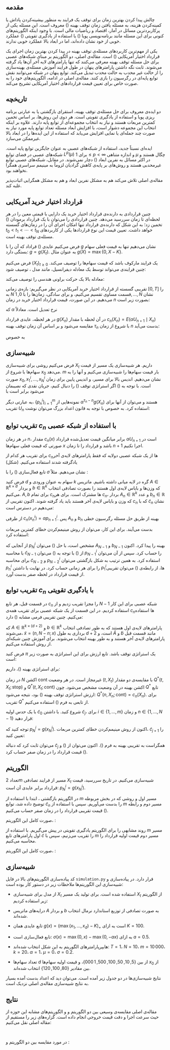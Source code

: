 #+title: \lr{Optimal Stopping via Randomized Neural Networks}
#+latex_class_options: [hidelinks, 11pt]
#+author:
#+language:
#+latex_compiler: xelatex
#+options: toc:nil date:nil author:nil
#+latex_header_extra: \usepackage[paperwidth=164mm, paperheight=232mm, left=20mm, right=20mm, top=20mm, bottom=20mm]{geometry}
#+latex_header_extra: \usepackage{enumerate}
#+latex_header_extra: \usepackage{multirow}
#+latex_header_extra: \usepackage{libertinust1math}
#+latex_header_extra: \usepackage{xepersian}
#+latex_header_extra: \settextfont{Yas}
#+latex_header_extra: \setlatintextfont{Linux Libertine}
#+latex_header_extra: \linespread{1.2}
#+latex_header_extra: \author{علیرضا عظیمی‌نیا $401\,205\,061$ \\ کیانا عسگری $97\,100\,473$}

** مقدمه

چالش پیدا کردن بهترین زمان برای توقف یک فرایند به منظور بیشینه‌کردن
پاداش یا کمینه‌کردن هزینه، به مسئله یافتن زمان توقف بهینه
(\lr{optimal stopping time}) معروف است.  این مسئله یکی از
پرکاربردترین مسائل در آمار، اقتصاد و ریاضیات مالی است.  با وجود
اینکه الگوریتم‌های کنونی برای این مسئله مانند برنامه‌نویسی پویا
(\lr{dynamic programming}) یا استفاده از یادگیری تقویتی
(\lr{reinforcement learning}) عملکرد خوبی از خود نشان داده‌اند، اما در
ابعاد بالا عملکرد خوبی ندارند.

یکی از مهم‌ترین کاربردهای مسئله‌ی توقف بهینه در پیدا کردن بهترین زمان
اجرای یک قرارداد اختیار آمریکایی (\lr{American option}) است.
مقاله‌ی اصلی، دو الگوریتم بر مبنای شبکه‌های عصبی برای حل مسئله توقف بهینه
معرفی می‌کنند که تنها پارامترهای لایه آخر آن‌ها یاد گرفته می‌شوند.  ثابت
نگه داشتن پارامترهای پنهان در طول فرایند آموزش مسئله‌ی بهینه‌سازی را از
حالت غیر محدب به حالت محدب تبدیل می‌کند.  توابع پنهان در شبکه می‌توانند
نقش توابع پایه‌ای در رگرسیون را بازی کنند.  مقاله‌ی اصلی در ادامه،
الگوریتم‌های خود را به صورت خاص برای تعیین قیمت قراردادهای اختیار
آمریکایی تشریح می‌کند.

** تاریخچه

دو ایده‌ی معروف برای حل مسئله‌ی توقف بهینه، استقرای بازگشتی یا به عبارتی
برنامه ریزی پویا
\LTRfootnote{J. N. Tsitsiklis and B. Van Roy. Regression methods for pricing complex american-style options. IEEE Transactions on Neural Networks, 12(4), 2001.}
و استفاده از یادگیری تقویتی
\LTRfootnote{J. N. Tsitsiklis and B. Van Roy. Optimal stopping of markov processes: Hilbert space theory, approximation algorithms, and an application to pricing high-dimensional financial derivatives. IEEE Transactions on Automatic Control, 44(10), 1999.}
است.  هر دوی این روش‌ها، بر اساس تخمین کمترین مربعات هستند و نیاز به
انتخاب مجموعه‌ای از توابع پایه دارند.  علاوه بر اینکه انتخاب این مجموعه
دشوار است، با افزایش ابعاد مسئله تعداد توابع پایه مورد نیاز به صورت چند
جمله‌ای یا نمایی افزایش می‌یابد که استفاده از این ایده‌ها را در ابعاد بالا
غیرممکن می‌سازد.

ایده‌ای نسبتاً جدید، استفاده از شبکه‌های عصبی به عنوان جایگزین توابع پایه
است.  شبکه‌های عصبی در فضای توابع \(L^{p}(\mu)\) برای \(1\leq p<\infty\)
و اندازه متناهی \(\mu\) چگال هستند و در اکثر مسائل به نفرین ابعاد
(\lr{curse of dimensionality}) دچار نمی‌شوند.  در مقابل، شبکه‌های عصبی
توابع غیرمحدبی هستند و روش‌های بر پایه‌ی کاهش گرادیان لزوماً به مینیمم
سراسری همگرا نخواهند بود.

مقاله‌ی اصلی تلاش می‌کند هم به مشکل نفرین ابعاد و هم به مشکل همگرایی
اثبات‌پذیر غلبه کند.

** قرارداد اختیار خرید آمریکایی

چنین قراردادی به دارنده‌ی قرارداد اختیار خرید یک دارایی با قیمتی معین را
در هر لحظه‌ای تا زمان سررسید می‌دهد.  چنین قراردادی را می‌توان با یک
قرارداد برمودان (\lr{Bermudan Option}) تخمین زد؛ به این شکل که دارنده‌ی
قرارداد تنها امکان اجرای آن را در زمان‌های گسسته \(t_0<t_1<\cdots<t_N\)
خواهد داشت.  تعیین قیمت این نوع قراردادها یکی از کاربردهای مسئله‌ی توقف
بهینه است.

فرض می‌کنیم عایدی (\lr{payoff}) قراداد که آن را با \(g\) نشان می‌دهیم تنها
به قیمت فعلی سهام بستگی دارد: \(g=g(X_{t})\).  به عنوان مثال
\(g(X)=\max\{0,X-K\}\).

فرض می‌کنیم \((X_{t})_{t\geq 0}\) یک فرایند مارکوف باشد که قیمت سهام‌ها را
توصیف می‌کند.  چنین فرایندی می‌تواند توسط یک معادله دیفرانسیل، مانند
مدل \lr{Black-Scholes}، توصیف شود:
\begin{align*}
	dX_{t} & = X_{t} (r\, dt + \sigma \,dW_{t}), \\
	X_{0}  & = x_{0}
\end{align*}
معادله بالا یک حرکت براونی هندسی را توصیف می‌کند:
\begin{equation*}
  X_{t} = x_{0} \exp \left[ \left(\mu-\frac{\sigma^{2}}{2}\right)t
    + \sigma W_{t} \right]
\end{equation*}

تقریبی گسسته از قرارداد اختیار خرید آمریکایی در نظر می‌گیریم: بازه‌ی زمانی
\([0,T]\) را به \(N\) قسمت مساوی تقسیم می‌کنیم، و برای سادگی، زمان‌ها را
با \(0,1,\dots,N\) نشان می‌دهیم.  در این صورت، قیمت قرارداد اختیار خرید
در زمان \(n\) بصورت زیر است:
\begin{equation*}
	U_{n} = \sup_{t\geq n} E\left(\alpha^{t-n} g(X_{t}) \;\middle|\; X_{n}\right)
\end{equation*}
که \(\alpha\) نرخ تعدیل است.  معادلاً
\begin{equation}
  \label{U:price}
  \begin{split}
	U_{N} & = g(X_{N}), \\
	U_{n} & =
	  \max \big\{ g(X_{n}), E(\alpha U_{n+1} \mid X_{n}) \big\},
	    \quad  0\leq n < N
  \end{split}
\end{equation}

در هر لحظه، عایدی قرارداد \(g(X_{n})\) در آن لحظه با مقدار
\(c_{n}(X_{n})=E(\alpha U_{n+1} \mid X_{n})\) مقایسه می‌شود و بر اساس آن
زمان توقف بهینه \(\tau_{n}\) با شروع از زمان \(n\) بدست می‌آید:
\begin{equation}
  \label{tau:optimal}
  \begin{split}
	‍\tau_{N} & = N, \\
	\tau_{n} & =
	   n \text{ \lr{if} } g(X_{n}) \geq c_{n}(X_{n}),
	   \text{ \lr{otherwise} } \tau_{n} = \tau_{n+1}
  \end{split}
\end{equation}
به خصوص
\begin{equation*}
	U_{0} =
	  \max \Big\{
	     g(X_{0}), E \big( \alpha^{\tau_{1}} g(X_{\tau_{1}}) \big)
	  \Big\}
\end{equation*}

** شبیه‌سازی \lr{Monte Carlo}

فرض می‌کنیم روشی برای شبیه‌سازی \(X_{t}\) داریم.  هر شبیه‌سازی یک مسیر از
قیمت سهام‌ها با شروع از \(x_{0}\) می‌دهد.  \(m\) بار قیمت سهام‌ها را
شبیه‌سازی می‌کنیم و آنها را به صورت \(x_{0},x_{1}^{i},\dots,x_{N}^{i}\)
نشان می‌دهیم.  اندیس بالا برای مسیر، و اندیس پایین برای زمان است.  با
توجه به (\ref{U:price}) اگر استراتژی توقف (\ref{tau:optimal}) را دنبال
کنیم، جریان نقدی که نصیبمان می‌شود برابر است با
\begin{equation}
  \label{p:price}
  \begin{split}
	p_{N}^{i} & = g(x_{N}^{i}), \\
	p_{n}^{i} & =
	  g(x_{n}^{i}) \text{ \lr{if} } g(x_{n}^{i}) \geq c_{n}(x_{n}^{i}),
	  \text{ \lr{otherwise} } p_{n}^{i} = \alpha p_{n+1}^{i}
  \end{split}
\end{equation}
به عبارتی دیگر، \(\{p_{n}^{i}\}_{i=1}^{m}\) نمونه‌هایی از
\(\alpha^{\tau_{n}-n}g(X_{n})\) هستند و می‌توان از آنها برای تقریب
\(U_{n}\) استفاده کرد.  به خصوص با توجه به قانون اعداد بزرگ می‌توان نوشت:
\begin{equation}
	\label{U0:price}
	U_{0} \approx
	  \max \Big\{
	     g(x_{0}), \frac{1}{m} \sum_{1}^{m} \alpha p_{1}^{i}
	  \Big\}
\end{equation}

** تقریب توابع \(c_{n}\) با استفاده از شبکه عصبی

در هر زمان \(n\)، مقدار \(c_{n}(x)\) برابر میانگین قیمت تعدیل‌شده قرارداد
\(\alpha U_{n+1}\) است در صورتی که قیمت فعلی سهام‌ها \(x\) باشد و قرارداد
را تا زمان \(n+1\) اجرا نکنیم.

برای تقریب هر کدام از \(c_{n}\)ها از یک شبکه عصبی دولایه که فقط پارامترهای
لایه‌ی آخر یادگرفته شدند استفاده می‌کنیم. (شکل)

#+begin_export latex
\begin{figure}[htbp]
  \centering
  \includegraphics[scale=0.3]{Neural_network.png}
\end{figure}
#+end_export

تابع فعال‌سازی (\lr{activation function}) را با \(\sigma\) نشان
می‌دهیم. مثلاً \lr{leaky ReLU}:
\begin{equation*}
	\sigma(x)=\max(0,x)-\max(0,-ax)
\end{equation*}
فرض کنید \(d\) سهام به عنوان ورودی و \(k\) گره در لایه میانی داشته
باشیم.  ماتریس \(A\in\mathbb{R}^{k\times d}\) و بردار
\(b\in\mathbb{R}^{k}\) که وزن‌ها و بایاس لایه‌ی اول هستند را بصورت تصادفی
انتخاب می‌کنیم.  \(A,b\) برای تمام \(c_{n}\)ها مشترک است.  برای هر
\(c_{n}\)، بردار \(A_{n}\in\mathbb{R}^{k}\) و عدد \(b_{n}\in\mathbb{R}\)
که وزن و بایاس لایه‌ی آخر هستند باید یاد گرفته شوند.  اکنون تقریبی از
\(c_{n}\) که با \(\widetilde{c}_{n}\) نشان می‌دهیم در دسترس است:
\begin{equation}
	\label{c:nn}
	\widetilde{c}_{n}(x) = A_{n} \cdot \sigma (Ax+b) + b_{n}
\end{equation}
از طرفی \(c_{n}(x_{n}^{i})=\alpha p_{n+1}^{i}\).  پس \(A_{n}\) و
\(b_{n}\) بهینه از طریق حل مسئله رگرسیون خطی
\begin{equation}
	\label{mc:reg}
	A_{n} \cdot \sigma (Ax_{n}^{i}+b) + b_{n}
	  \approx \alpha p_{n+1}^{i},    \quad i=1,\dots,m
\end{equation}
بدست می‌آیند.  برای این کار، می‌توان از روش مینیمم‌کردن خطای کمترین مربعات
استفاده کرد:
\begin{equation*}
	\mathrm{MSE} =
	  \frac{1}{m} \sum_{1}^{m}
	     \left( \widetilde{c}_{n}(x_{n}^{i})-\alpha p_{n+1}^{i} \right)^{2}
\end{equation*}

از آنجایی که \(p_{N}^{i}\) مشخص است، با حل (\ref{mc:reg}) می‌توان
\(A_{N-1}\) و \(b_{N-1}\) بهینه را پیدا کرد.  اکنون با محاسبه
\(\widetilde{c}_{N-1}\) از (\ref{c:nn}) با توجه به (\ref{p:price})
می‌توان \(p_{N-1}^{i}\) را حساب کرد.  سپس از آن می‌توان برای محاسبه
\(\widetilde{c}_{N-2}\) و \(p_{N-2}^{i}\) استفاده کرد.  به همین ترتیب به
شکل بازگشتی می‌توان \(p_{n}^{i}\) را برای هر زمانی حساب کرد.  در نهایت با
داشتن \(p_{1}^{i}\)ها، از رابطه‌ی (\ref{U0:price}) می‌توان تقریبی از قیمت
قرارداد در لحظه صفر بدست آورد.

** تقریب توابع \(c_{n}\) با یادگیری تقویتی

در قسمت قبل، هر تابع \(c_{n}\) را مجزا تقریب زدیم و از \(N-1\) شبکه عصبی
برای این کار استفاده کردیم.  در این قسمت از یک شبکه عصبی برای تقریب همه‌ی
\(c_{n}\)ها استفاده می‌کنیم.  چنین تقریبی فرمی مشابه (\ref{c:nn}) دارد:
\begin{equation}
	\label{c:rl}
	\widetilde{c}(n,x) =
	   \widetilde{A} \cdot \sigma (A\widetilde{x}+b) + \widetilde{b}
\end{equation}
که \(A\in\mathbb{R}^{k\times(d+2)}\) و \(b\in\mathbb{R}^{k}\) پارامترهای
لایه‌ی اول هستند که به طور تصادفی انتخاب می‌شوند،
\(\widetilde{x}=(n,N-n;x)\) برداری به طول \(d+2\) است، و
\(\widetilde{A}\) و \(\widetilde{b}\) مانند قسمت قبل پارامترهای لایه‌ی
آخر هستند و به طور بهینه انتخاب می‌شوند.  برای آموزش چنین شبکه‌ای از روش
\lr{Q-learning} استفاده می‌کنیم.

فرض کنید \(\pi\) یک استراتژی توقف باشد.  تابع ارزش برای این استراتژی به
صورت زیر است:
\begin{align*}
  Q^{\pi}(t, X_{t};\text{stop})
  &= g(X_{t}) \\
  Q^{\pi}(t, X_{t};\text{cont})
  &= \alpha\, \sum_{a\in\{\text{stop},\text{cont}\}}
      \pi(a\mid t+1,X_{t+1})\; Q^{\pi}(t+1,X_{t+1};a)
\end{align*}
برای استراتژی بهینه (\ref{tau:optimal})، داریم:
\begin{align}
  \label{Q:optimal}
  Q^{\ast}(t, X_{t};\text{stop})
  &= g(X_{t}) \nonumber \\
  Q^{\ast}(t, X_{t};\text{cont})
  &= \alpha\, \max_{a\in\{\text{stop},\text{cont}\}}Q^{\ast}(t+1,X_{t+1};a)
\end{align}
در زمان \(N\) اکشن \(\text{cont}\) غیرمجاز است.  در هر وضعیت
\((t,X_{t})\)
 با مقایسه‌ی دو مقدار \(Q^{\ast}(t, X_{t};\text{stop})\) و
\(Q^{\ast}(t, X_{t};\text{cont})\) اکشن بهینه در آن وضعیت مشخص می‌شود.
چون \(Q^{\ast}\) تابع ارزش استراتژی توقف بهینه (\ref{tau:optimal}) بود،
نتیجه می‌شود: \(Q^{\ast}(n,X_{n};\text{cont})=c_{n}(X_{n})\).  برای تقریب
\(Q^{\ast}\) از تابعی به فرم (\ref{c:rl}) استفاده می‌کنیم.

با یک حدس اولیه \(\widetilde{c}_{0}\) شروع کنید.  با داشتن
\(\widetilde{c}_{j}\)، برای \(i\in\{1,\dots,m\}\) و زمان
\(n\in\{1,\dots,N-1\}\) قرار دهید:
\begin{equation*}
	p_{n}^{i} = \max \left\{\widetilde{c}_{j}(n,x_{n}^{i}), g(x_{n}^{i})\right\}
\end{equation*}
توجه کنید که \(p_{N}^{i}=g(x_{N}^{i})\).  اکنون از روش مینیمم‌کردن خطای
کمترین مربعات، \(\widetilde{c}_{j+1}\) را تعیین کنید:
\begin{equation*}
	\mathrm{MSE} =
	  \frac{1}{m N} \sum_{n=1}^{N-1} \sum_{i=1}^{m}
	     \left( \widetilde{c}_{j}(n, x_{n}^{i})-\alpha p_{n+1}^{i} \right)^{2}
\end{equation*}
می‌توان ثابت کرد
\LTRfootnote{John Tsitsiklis and Benjamin Van Roy. Regression methods for pricing complex american-style options. IEEE Transactions on Neural Networks, 12(4):694–703, 2001. Section 6}
که دنباله \(\widetilde{c}_{j}\) همگراست به تقریبی بهینه
به فرم (\ref{c:rl}).  اکنون می‌توان از (\ref{p:price}) و
(\ref{U0:price}) قیمت قرارداد را در زمان صفر حساب کرد.

** الگوریتم

تعداد \(2m\) مسیر از فرایند تصادفی \(X_{t}\) شبیه‌سازی می‌کنیم.
در تاریخ سررسید، قیمت قرارداد برابر عایدی آن است:
\(p_{N}^{i}=g(x_{N}^{i})\).

در الگوریتم بازگشتی \lr{Monte Carlo}، ابتدا با استفاده از \(m\) مسیر اول
و روشی که در بخش مربوطه توضیح داده شد، توابع \(\widetilde{c}_{n}\) را
بدست می‌آوریم.  سپس با استفاده از \(m\) مسیر دوم و رابطه
(\ref{U0:price}) قیمت تقریبی قرارداد را در زمان صفر حساب می‌کنیم.

صورت کامل این الگوریتم،
\lr{randomized least squares Monte Carlo (RLSM)}:

#+begin_export latex
\begin{enumerate}[1:]
\item

 ماتریس \(A\in\mathbb{R}^{k\times d}\) و بردار \(b\in\mathbb{R}^{k}\)
  را به طور تصادفی تولید کنید.

\item

 تعداد \(2m\) مسیر از فرایند تصادفی \(X_{t}\) (قیمت سهام‌ها در طول زمان)
  تولید کنید: \(x_{1}^{i},\dots,x_{N}^{i}\)

\item

 برای هر مسیر \(i\in\{1,\dots,2m\}\) قرار دهید: \(p_{N}^{i}=g(x_{N}^{i})\).

\item

 برای هر زمان \(n\in\{N-1,\dots,1\}\):

  \begin{enumerate}[a:]
  \item

 برای هر مسیر \(i\in\{1,\dots,2m\}\) قرار دهید:
    \(\phi(x_{n}^{i})=(\sigma(Ax_{n}^{i}+b),1)\in\mathbb{R}^{k+1}\)

  \item

  جواب مسئله کمترین مربعات
  \begin{equation*}
  	\sum_{i=1}^{m} \left(\phi(x_{n}^{i}) \cdot x - \alpha p_{n+1}^{i}\right)^{2}
  \end{equation*}
  را \(\theta_{n}\) بنامید: \(\theta_{n}\in\mathbb{R}^{k+1}\).

  \item

 برای هر مسیر \(i\in\{1,\dots,2m\}\): اگر
    \(g(x_{n}^{i})\geq\theta_{n}\cdot\phi(x_{n}^{i})\)، آنگاه قرار دهید
    \(p_{n}^{i}=g(x_{n}^{i})\)، در غیر این صورت قرار دهید
    \(p_{n}^{i}=\alpha p_{n+1}\).
  \end{enumerate}

\item

 قرار دهید \(p_{0}=\max\left\{g(x_{0}),m^{-1}\sum_{m+1}^{2m}\alpha p_{1}^{i}\right\}\).

\end{enumerate}
#+end_export

روند مشابهی را برای الگوریتم یادگیری تقویتی در پیش می‌گیریم.   با استفاده
از \(m\) مسیر اول پارامترهای تابع \(\widetilde{c}\) را تقریب می‌زنیم، سپس
با \(m\) مسیر دوم قیمت اولیه قرارداد را محاسبه می‌کنیم.

صورت کامل این الگوریتم،
\lr{randomized fitted Q-iteration (RFQI)}:

#+begin_export latex
\begin{enumerate}[1:]
\item


 ماتریس \(A\in\mathbb{R}^{k\times(d+2)}\) و بردار \(b\in\mathbb{R}^{k}\)
  را به طور تصادفی تولید کنید.

\item

 تعداد \(2m\) مسیر از فرایند تصادفی \(X_{t}\) تولید کنید.

\item

قرار دهید \(\theta_{0}=0\in\mathbb{R}^{k+1}\) , \(j=0\).

\item

 تا همگرایی \(\theta_{j}\) فرایند زیر را تکرار کنید:

   \begin{enumerate}[a:]
   \item

  برای هر مسیر \(i\in\{1,\dots,2m\}\) قرار دهید:
  \(p_{N}^{i}=g(x_{N}^{i})\).

   \item

   برای هر زمان \(n\in\{1,\dots,N-1\}\) و هر مسیر \(i\in\{1,\dots,2m\}\)
   قرار دهید:
   \begin{align*}
     & \phi(n,x_{n}^{i})
      = \left(\sigma(A\widetilde{x}_{n}^{i}+b), 1\right) \in \mathbb{R}^{k+1}  \\
     & p_{n}^{i}
      = \max \left\{ g(x_{n}^{i}), \phi(n,x_{n}^{i})\cdot\theta_{j} \right\}
   \end{align*}
   که \(\widetilde{x}_{n}^{i}=(n,N-n;x_{n}^{i})\).

   \item

   جواب مسئله کمترین مربعات
   \begin{equation*}
     \sum_{n=1}^{N-1} \sum_{i=1}^{m}
     \left( \phi(n, x_{n}^{i}) \cdot x - \alpha p_{n+1}^{i} \right)^{2}
   \end{equation*}
   را \(\theta_{j}\) بنامید: \(\theta_{j}\in\mathbb{R}^{k+1}\).

   \item

   قرار دهید: \(j\leftarrow j+1\)

   \end{enumerate}

\item

از روی
\begin{align*}
  p_{N}^{i} & = g(x_{N}^{i}), \\
  p_{n}^{i} & =
    g(x_{n}^{i}) \text{ \lr{if} } g(x_{n}^{i}) \geq \phi(n,x_{n}^{i})\cdot\theta,
    \text{ \lr{otherwise} } p_{n}^{i} = \alpha p_{n+1}^{i}
\end{align*}
مقادیر \(p_{1}^{i}\) را حساب کنید.

\item

قرار دهید \(p_{0}=\max\left\{g(x_{0}),m^{-1}\sum_{m+1}^{2m}\alpha p_{1}^{i}\right\}\).


\end{enumerate}
#+end_export


** شبیه‌سازی

کد پیاده‌سازی الگوریتم‌های بالا در فایل =simulation.py= قرار دارد.
در پیاده‌سازی و شبیه‌سازی این الگوریتم‌ها ملاحظات زیر در دستور کار بوده است:

- از مدل \lr{Black-Scholes} برای شبیه‌سازی \(X_{t}\) استفاده شده است.
  برای تولید یک مسیر \(X_{t}\) از الگوریتم زیر استفاده کردیم:

  #+begin_export latex
  \begin{enumerate}[1:]
  \item گام زمانی \(dt\) را به شکل مناسب انتخاب کنید: \(dt=T/N\).
  \item بردارهای تصادفی \(Z_{t}\in\mathbb{R}^{d}\)، \(t=1,\dots,N\)، که
    عناصر آن‌ها از توزیع استاندارد نرمال آمده‌اند تولید کنید.
  \item برای هر \(t=1,\dots,N\) قرار دهید
    \begin{equation*}
      X_{t} = x_{0} \prod_{i=1}^{t}
      \exp \left(
        \left( \mu - \frac{\sigma^{2}}{2} \right) dt + \sigma\, \sqrt{dt}\; Z_{i}
      \right)
    \end{equation*}
    منظور این است که عبارت بالا را درایه به درایه برای \(Z_{i}\) حساب
    کنید و حاصل را که یه بردار با ابعادی برابر ابعاد \(Z_{t}\) است
    \(X_{t}\) بنامید.
  \end{enumerate}
  #+end_export

- درایه‌های ماتریس \(A\) و بردار \(b\) به صورت تصادفی از توزیع استاندارد
  نرمال انتخاب شده‌اند.

- تابع عایدی همان \(g(x)=(\max(x_{1},\dots,x_{d})-K)_{+}\) است به ازای
  \(K=100\).

- تابع فعال‌سازی \lr{leaky ReLU} است: \(\sigma(x)=\max(0,x)-\max(0,-ax)\)
  به ازای \(a=0.5\).

- هایپرپارامترهای الگوریتم به این شکل انتخاب شده‌اند: \(T=1\)، \(N=10\)،
  \(m=10\,000\)، \(k=20\)، \(\alpha=1\)، \(\mu=0\)، \(\sigma=0.2\).
- تعداد سهام‌ها \(d\) از بین \(\{5,10,50,100,500,1\,000\}\)، و قیمت اولیه
  سهام‌ها \(x_{0}\) از بین مقادیر \(\{80,100,120\}\) انتخاب شده‌اند.


نتایج شبیه‌سازی‌ها در دو جدول زیر آمده است.  می‌توان دید که اعداد بدست آمده
بسیار به نتایج شبیه‌سازی مقاله‌ی اصلی نزدیک است.

#+begin_export latex
\begin{latin}
\begin{table}[htbp]
\centering
\begin{tabular}{|cc|r|r|}
\cline{3-4}
\multicolumn{2}{}{}         &            \multicolumn{2}{|c|}{price}                  \\ \hline
d                   & $x_0$ & \multicolumn{1}{|c|}{RLSM} & \multicolumn{1}{|c|}{RFQI} \\ \hline
                    & 80    & 4.64   ( 0.13 )            & 4.98   ( 0.06 )            \\
5                   & 100   & 23.94  ( 0.20 )            & 24.53  ( 0.09 )            \\
                    & 120   & 48.32  ( 0.21 )            & 49.25  ( 0.33 )            \\ \hline
                    & 80    & 8.24   ( 0.08 )            & 8.81   ( 0.08 )            \\
10                  & 100   & 32.81  ( 0.16 )            & 33.61  ( 0.14 )            \\
                    & 120   & 59.30  ( 0.13 )            & 60.36  ( 0.17 )            \\ \hline
                    & 80    & 21.81  ( 0.06 )            & 22.84  ( 0.07 )            \\
50                  & 100   & 52.26  ( 0.09 )            & 53.51  ( 0.13 )            \\
                    & 120   & 82.76  ( 0.11 )            & 84.12  ( 0.17 )            \\ \hline
                    & 80    & 28.40  ( 0.08 )            & 29.26  ( 0.05 )            \\
100                 & 100   & 60.47  ( 0.08 )            & 61.6   ( 0.08 )            \\
                    & 120   & 92.57  ( 0.15 )            & 93.81  ( 0.19 )            \\ \hline
                    & 80    & 43.07  ( 0.06 )            & 43.64  ( 0.07 )            \\
500                 & 100   & 78.81  ( 0.10 )            & 79.55  ( 0.12 )            \\
                    & 120   & 114.55 ( 0.08 )            & 115.42 ( 0.15 )            \\ \hline
                    & 80    & 49.12  ( 0.09 )            & 49.63  ( 0.05 )            \\
1000                & 100   & 86.37  ( 0.06 )            & 87.05  ( 0.11 )            \\
                    & 120   & 123.66 ( 0.12 )            & 124.42 ( 0.14 )            \\ \hline
\end{tabular}
\caption{Max call option on Black–Scholes for different number of stocks $d$ and varying initial stock price $x_0$.}
\end{table}
\end{latin}
#+end_export

#+begin_export latex
\begin{latin}
\begin{table}[htbp]
\centering
\begin{tabular}{|cc|r|r|}
\cline{3-4}
\multicolumn{2}{}{}         &            \multicolumn{2}{|c|}{price}                     \\ \hline
d                   & $N$   & \multicolumn{1}{|c|}{RLSM} & \multicolumn{1}{|c|}{RFQI}    \\ \hline
                    & 10    & 32.73 ( 0.14 )             & 33.63 ( 0.20 )                \\
10                  & 50    & 31.54 ( 0.17 )             & 34.05 ( 0.13 )                \\
                    & 100   & 31.04 ( 0.22 )             & 34.23 ( 0.12 )                \\ \hline
                    & 10    & 52.28 ( 0.09 )             & 53.57 ( 0.11 )                \\
50                  & 50    & 50.62 ( 0.10 )             & 53.88 ( 0.14 )                \\
                    & 100   & 50.15 ( 0.11 )             & 54.01 ( 0.10 )                \\ \hline
                    & 10    & 60.55 ( 0.08 )             & 61.59 ( 0.11 )                \\
100                 & 50    & 58.77 ( 0.07 )             & 61.93 ( 0.14 )                \\
                    & 100   & 58.26 ( 0.09 )             & 62.06 ( 0.15 )                \\ \hline
\end{tabular}
\caption{Max call option on Black–Scholes for different number of stocks $d$ and higher number of exercise dates $N$.}
\end{table}
\end{latin}
#+end_export

** نتایج

مقاله‌ی اصلی مقایسه‌ی وسیعی بین دو الگوریتم \lr{RLSM} و \lr{RFQI} و
الگوریتم‌های مشابه این حوزه از حیث سرعت اجرا و دقت قیمت خروجی انجام داده
است.  گزاره‌های زیر را مستقیم از مقاله اصلی نقل می‌کنیم:

#+begin_export latex
\begin{latin}
  \begin{quote}
    In all cases RLSM and RFQI are the fastest algorithms while
    achieving at least similar prices to the best performing
    baselines. Their biggest strength are high dimensional problems
    \(d\geq 500\), where this speed-up becomes substantial.

    In these high dimensional problems, RLSM outperforms all baselines
    in terms of prices, even tough RLSM has much less trainable
    parameters.  RFQI achieves the highest prices there, and therefore
    works best, while having considerably less trainable parameters.

    RLSM and RFQI are considerably faster than existing algorithms for
    high dimensional problems.  For high dimensions \(d\geq 500\), RLSM
    is about 8 times faster than the fastest baseline NLSM (Neural Least
    Square Monte Carlo) and about 30 times faster than DOS (Deep Optimal
    Stopping).

    RLSM and RFQI are up to 2400 (and 4800) times faster than LSM (and
    FQI respectively) with basis functions of order 2, 5 to 16 times
    faster than NLSM and 20 to 66 times faster than DOS.

    When increasing the number of exercise dates for the maxcall option
    on Black–Scholes from \(N=10\) to \(N\in\{50,100\}\) the Bermudan
    option price should become closer to the American option price.
    RFQI is more than 30 times faster than DOS for high dimensions.
    Increasing the number of dates further, the computation time can
    become a limiting factor for DOS, while this is not the case for
    RFQI.
  \end{quote}
\end{latin}
#+end_export

‬\pagebreak

در مورد مقایسه بین دو الگوریتم \lr{RLSM} و \lr{RFQI}:

#+begin_export latex
\begin{latin}
  \begin{quote}
    Reinforcement learning techniques usually outperform the backward
    induction in the Markovian setting.  RFQI, achieving similar prices
    as FQI, therefore naturally outperforms RLSM which achieves similar
    prices as LSM.

    A possible explanation for the outperformance of the reinforcement
    learning algorithm is the following: The backward induction
    algorithms have approximately \(N\) times the number of trainable
    parameters used in the reinforcement learning algorithms, since a
    different network is trained for each discretisation date.
    Moreover, for the backward induction algorithms, a different
    continuation value function is approximated for each date, hence,
    only the data of this date is used to learn the parameters.  In
    contrast, the reinforcement learning methods train their parameters
    using the data of all dates.  Hence, the reinforcement learning
    methods use \(N\) times the number of data to train \(1/N\) times
    the number of parameters, which seems to lead to better
    approximations.
  \end{quote}
\end{latin}
#+end_export
